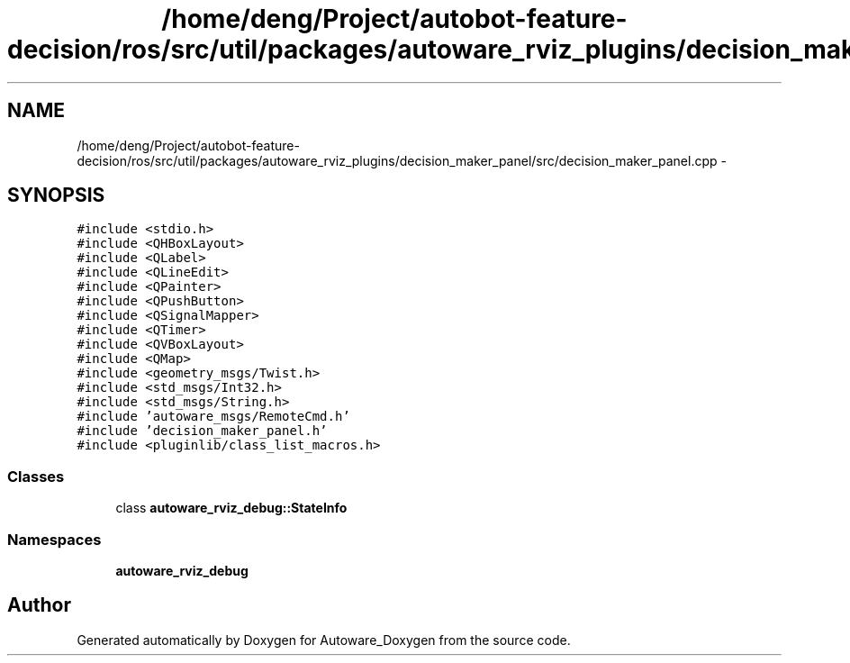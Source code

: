 .TH "/home/deng/Project/autobot-feature-decision/ros/src/util/packages/autoware_rviz_plugins/decision_maker_panel/src/decision_maker_panel.cpp" 3 "Fri May 22 2020" "Autoware_Doxygen" \" -*- nroff -*-
.ad l
.nh
.SH NAME
/home/deng/Project/autobot-feature-decision/ros/src/util/packages/autoware_rviz_plugins/decision_maker_panel/src/decision_maker_panel.cpp \- 
.SH SYNOPSIS
.br
.PP
\fC#include <stdio\&.h>\fP
.br
\fC#include <QHBoxLayout>\fP
.br
\fC#include <QLabel>\fP
.br
\fC#include <QLineEdit>\fP
.br
\fC#include <QPainter>\fP
.br
\fC#include <QPushButton>\fP
.br
\fC#include <QSignalMapper>\fP
.br
\fC#include <QTimer>\fP
.br
\fC#include <QVBoxLayout>\fP
.br
\fC#include <QMap>\fP
.br
\fC#include <geometry_msgs/Twist\&.h>\fP
.br
\fC#include <std_msgs/Int32\&.h>\fP
.br
\fC#include <std_msgs/String\&.h>\fP
.br
\fC#include 'autoware_msgs/RemoteCmd\&.h'\fP
.br
\fC#include 'decision_maker_panel\&.h'\fP
.br
\fC#include <pluginlib/class_list_macros\&.h>\fP
.br

.SS "Classes"

.in +1c
.ti -1c
.RI "class \fBautoware_rviz_debug::StateInfo\fP"
.br
.in -1c
.SS "Namespaces"

.in +1c
.ti -1c
.RI " \fBautoware_rviz_debug\fP"
.br
.in -1c
.SH "Author"
.PP 
Generated automatically by Doxygen for Autoware_Doxygen from the source code\&.
